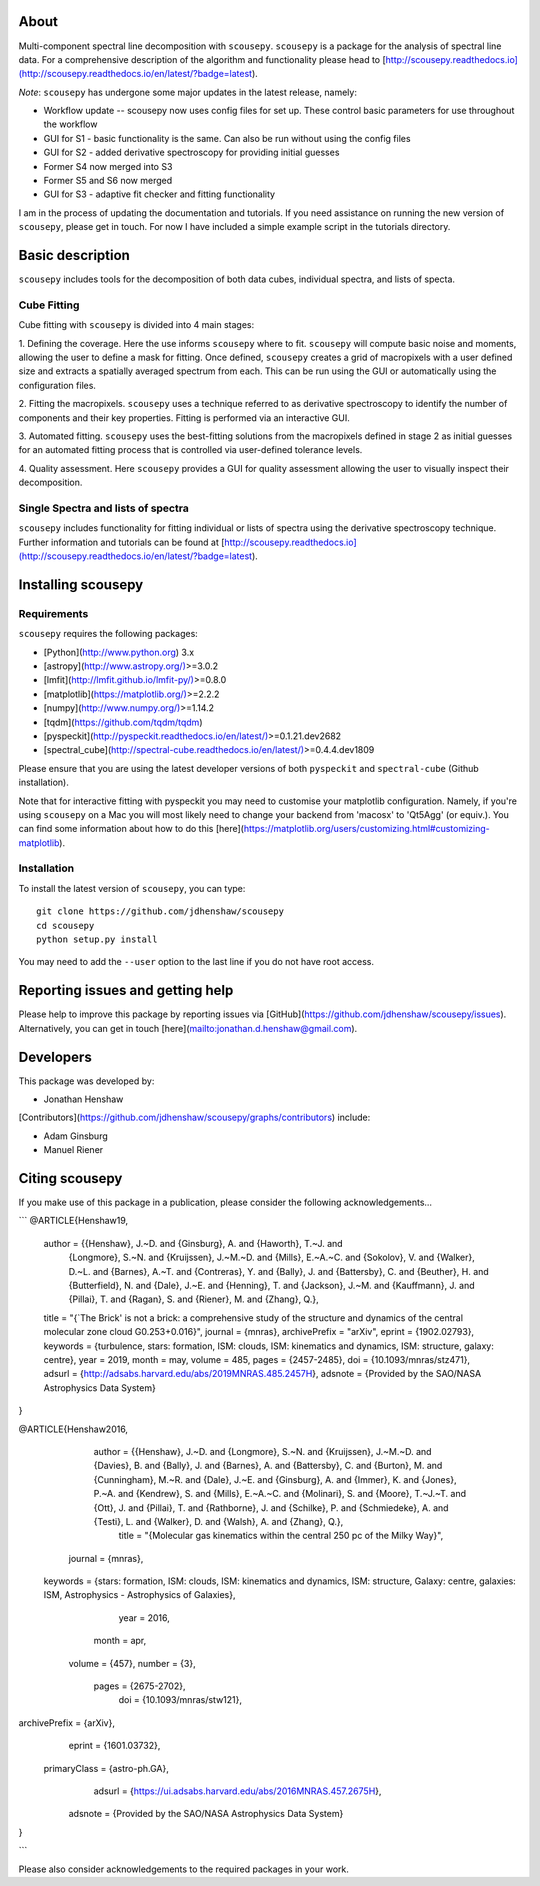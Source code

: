.. image:: docs/SCOUSE_LOGO.png
    :width: 200px
    :align: center

About
=====

Multi-component spectral line decomposition with ``scousepy``. ``scousepy`` is a
package for the analysis of spectral line data. For a comprehensive description
of the algorithm and functionality please head to
[http://scousepy.readthedocs.io](http://scousepy.readthedocs.io/en/latest/?badge=latest).

*Note*: ``scousepy`` has undergone some major updates in the latest release, namely:

* Workflow update -- scousepy now uses config files for set up. These control basic parameters for use throughout the workflow
* GUI for S1 - basic functionality is the same. Can also be run without using the config files
* GUI for S2 - added derivative spectroscopy for providing initial guesses
* Former S4 now merged into S3
* Former S5 and S6 now merged
* GUI for S3 - adaptive fit checker and fitting functionality

I am in the process of updating the documentation and tutorials. If you need
assistance on running the new version of ``scousepy``, please get in touch. For
now I have included a simple example script in the tutorials directory.

Basic description
=================

``scousepy`` includes tools for the decomposition of both data cubes, individual
spectra, and lists of specta.

Cube Fitting
------------

Cube fitting with ``scousepy`` is divided into 4 main stages::

1. Defining the coverage. Here the use informs ``scousepy`` where to fit.
``scousepy`` will compute basic noise and moments, allowing the user to define a
mask for fitting. Once defined, ``scousepy`` creates a grid of macropixels with
a user defined size and extracts a spatially averaged spectrum from each. This
can be run using the GUI or automatically using the configuration files.

2. Fitting the macropixels. ``scousepy`` uses a technique referred to as
derivative spectroscopy to identify the number of components and their key
properties. Fitting is performed via an interactive GUI.

3. Automated fitting. ``scousepy`` uses the best-fitting solutions from the
macropixels defined in stage 2 as initial guesses for an automated fitting
process that is controlled via user-defined tolerance levels.

4. Quality assessment. Here ``scousepy`` provides a GUI for quality assessment
allowing the user to visually inspect their decomposition.

Single Spectra and lists of spectra
-----------------------------------

``scousepy`` includes functionality for fitting individual or lists of spectra
using the derivative spectroscopy technique. Further information and tutorials
can be found at [http://scousepy.readthedocs.io](http://scousepy.readthedocs.io/en/latest/?badge=latest).


Installing scousepy
===================

Requirements
------------

``scousepy`` requires the following packages:

* [Python](http://www.python.org) 3.x

* [astropy](http://www.astropy.org/)>=3.0.2
* [lmfit](http://lmfit.github.io/lmfit-py/)>=0.8.0
* [matplotlib](https://matplotlib.org/)>=2.2.2
* [numpy](http://www.numpy.org/)>=1.14.2
* [tqdm](https://github.com/tqdm/tqdm)
* [pyspeckit](http://pyspeckit.readthedocs.io/en/latest/)>=0.1.21.dev2682
* [spectral_cube](http://spectral-cube.readthedocs.io/en/latest/)>=0.4.4.dev1809

Please ensure that you are using the latest developer versions of both ``pyspeckit``
and ``spectral-cube`` (Github installation).

Note that for interactive fitting with pyspeckit you may need to customise your
matplotlib configuration. Namely, if you're using ``scousepy`` on a Mac you will
most likely need to change your backend from 'macosx' to 'Qt5Agg' (or equiv.).
You can find some information about how to do this [here](https://matplotlib.org/users/customizing.html#customizing-matplotlib).

Installation
------------

To install the latest version of ``scousepy``, you can type::

    git clone https://github.com/jdhenshaw/scousepy
    cd scousepy
    python setup.py install

You may need to add the ``--user`` option to the last line if you do not have
root access.

Reporting issues and getting help
=================================

Please help to improve this package by reporting issues via [GitHub](https://github.com/jdhenshaw/scousepy/issues).
Alternatively, you can get in touch [here](mailto:jonathan.d.henshaw@gmail.com).

Developers
==========

This package was developed by:

* Jonathan Henshaw

[Contributors](https://github.com/jdhenshaw/scousepy/graphs/contributors) include:

* Adam Ginsburg
* Manuel Riener

Citing scousepy
===============

If you make use of this package in a publication, please consider the following
acknowledgements...

```
@ARTICLE{Henshaw19,
    author = {{Henshaw}, J.~D. and {Ginsburg}, A. and {Haworth}, T.~J. and
       {Longmore}, S.~N. and {Kruijssen}, J.~M.~D. and {Mills}, E.~A.~C. and
       {Sokolov}, V. and {Walker}, D.~L. and {Barnes}, A.~T. and {Contreras}, Y. and
       {Bally}, J. and {Battersby}, C. and {Beuther}, H. and {Butterfield}, N. and
       {Dale}, J.~E. and {Henning}, T. and {Jackson}, J.~M. and {Kauffmann}, J. and
       {Pillai}, T. and {Ragan}, S. and {Riener}, M. and {Zhang}, Q.},
    title = "{`The Brick' is not a brick: a comprehensive study of the structure and dynamics of the central molecular zone cloud G0.253+0.016}",
    journal = {\mnras},
    archivePrefix = "arXiv",
    eprint = {1902.02793},
    keywords = {turbulence, stars: formation, ISM: clouds, ISM: kinematics and dynamics, ISM: structure, galaxy: centre},
    year = 2019,
    month = may,
    volume = 485,
    pages = {2457-2485},
    doi = {10.1093/mnras/stz471},
    adsurl = {http://adsabs.harvard.edu/abs/2019MNRAS.485.2457H},
    adsnote = {Provided by the SAO/NASA Astrophysics Data System}
}

@ARTICLE{Henshaw2016,
       author = {{Henshaw}, J.~D. and {Longmore}, S.~N. and {Kruijssen}, J.~M.~D. and {Davies}, B. and {Bally}, J. and {Barnes}, A. and {Battersby}, C. and {Burton}, M. and {Cunningham}, M.~R. and {Dale}, J.~E. and {Ginsburg}, A. and {Immer}, K. and {Jones}, P.~A. and {Kendrew}, S. and {Mills}, E.~A.~C. and {Molinari}, S. and {Moore}, T.~J.~T. and {Ott}, J. and {Pillai}, T. and {Rathborne}, J. and {Schilke}, P. and {Schmiedeke}, A. and {Testi}, L. and {Walker}, D. and {Walsh}, A. and {Zhang}, Q.},
        title = "{Molecular gas kinematics within the central 250 pc of the Milky Way}",
      journal = {\mnras},
     keywords = {stars: formation, ISM: clouds, ISM: kinematics and dynamics, ISM: structure, Galaxy: centre, galaxies: ISM, Astrophysics - Astrophysics of Galaxies},
         year = 2016,
        month = apr,
       volume = {457},
       number = {3},
        pages = {2675-2702},
          doi = {10.1093/mnras/stw121},
archivePrefix = {arXiv},
       eprint = {1601.03732},
 primaryClass = {astro-ph.GA},
       adsurl = {https://ui.adsabs.harvard.edu/abs/2016MNRAS.457.2675H},
      adsnote = {Provided by the SAO/NASA Astrophysics Data System}
}

```

Please also consider acknowledgements to the required packages in your work.
